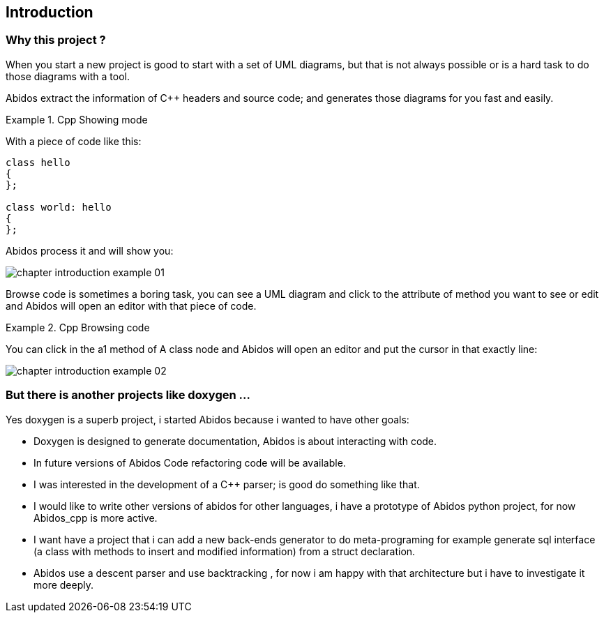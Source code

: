 == Introduction

=== Why this project ?
When you start a new project is good to start with a set of UML diagrams, but
that is not always possible or is a hard task to do those diagrams with a tool.

Abidos extract the information of C++ headers and source code; and generates 
those diagrams for you fast and easily.

.Cpp Showing mode
==========================
With a piece of code like this:
[source,c]
----
class hello
{
};

class world: hello
{
};
----
Abidos process it and will show you:

image::images/chapter_introduction_example_01.{ps_png}[align="center"]

==========================

Browse code is sometimes a boring task, you can see a UML diagram and click to 
the attribute of method you want to see or edit and Abidos will open an editor
with that piece of code.

.Cpp Browsing code
==========================
You can click in the a1 method of A class node and Abidos will open an editor
and put the cursor in that exactly line:

image::images/chapter_introduction_example_02.{ps_png}[align="center"]

==========================

=== But there is another projects like doxygen ...

Yes doxygen is a superb project, i started Abidos because i wanted to have other
goals:

* Doxygen is designed to generate documentation, Abidos is about interacting 
  with code.
* In future versions of Abidos Code refactoring 
  indexterm:[refactorization, Code refactoring] code will be available.
* I was interested in the development of a C++ parser; is good do something like 
  that.
* I would like to write other versions of abidos for other languages, i have a
  prototype of Abidos python indexterm:[python,Abidos_python] project,
  for now Abidos_cpp is more active.
* I want have a project that i can add a new back-ends generator to do
  meta-programing indexterm:[meta-programing] for example generate sql 
  indexterm:[sql] interface (a class with methods to insert and modified
  information) from a struct declaration.
* Abidos use a descent parser indexterm:[descent parser,parser] and use 
  backtracking indexterm:[backtracking], for now i am happy with that
  architecture but i have to investigate it more deeply.

